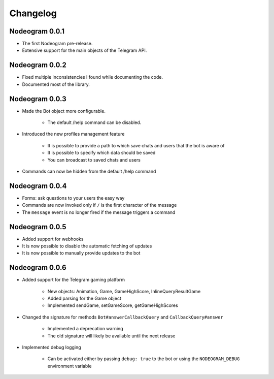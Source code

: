 Changelog
=========

===============
Nodeogram 0.0.1
===============

* The first Nodeogram pre-release.
* Extensive support for the main objects of the Telegram API.

===============
Nodeogram 0.0.2
===============

* Fixed multiple inconsistencies I found while documenting the code.
* Documented most of the library.

===============
Nodeogram 0.0.3
===============

* Made the Bot object more configurable.

    * The default /help command can be disabled.

* Introduced the new profiles management feature

    * It is possible to provide a path to which save chats and users that the bot is aware of
    * It is possible to specify which data should be saved
    * You can broadcast to saved chats and users

* Commands can now be hidden from the default /help command

===============
Nodeogram 0.0.4
===============

* Forms: ask questions to your users the easy way
* Commands are now invoked only if ``/`` is the first character of the message
* The ``message`` event is no longer fired if the message triggers a command

===============
Nodeogram 0.0.5
===============

* Added support for webhooks
* It is now possible to disable the automatic fetching of updates
* It is now possible to manually provide updates to the bot

===============
Nodeogram 0.0.6
===============

* Added support for the Telegram gaming platform

    * New objects: Animation, Game, GameHighScore, InlineQueryResultGame
    * Added parsing for the Game object
    * Implemented sendGame, setGameScore, getGameHighScores

* Changed the signature for methods ``Bot#answerCallbackQuery`` and ``CallbackQuery#answer``

    * Implemented a deprecation warning
    * The old signature will likely be available until the next release

* Implemented debug logging

    * Can be activated either by passing ``debug: true`` to the bot or using the ``NODEOGRAM_DEBUG`` environment variable